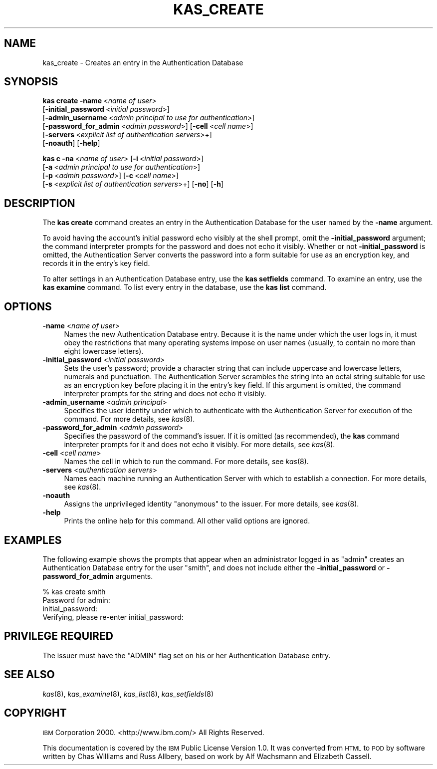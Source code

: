 .\" Automatically generated by Pod::Man 2.16 (Pod::Simple 3.05)
.\"
.\" Standard preamble:
.\" ========================================================================
.de Sh \" Subsection heading
.br
.if t .Sp
.ne 5
.PP
\fB\\$1\fR
.PP
..
.de Sp \" Vertical space (when we can't use .PP)
.if t .sp .5v
.if n .sp
..
.de Vb \" Begin verbatim text
.ft CW
.nf
.ne \\$1
..
.de Ve \" End verbatim text
.ft R
.fi
..
.\" Set up some character translations and predefined strings.  \*(-- will
.\" give an unbreakable dash, \*(PI will give pi, \*(L" will give a left
.\" double quote, and \*(R" will give a right double quote.  \*(C+ will
.\" give a nicer C++.  Capital omega is used to do unbreakable dashes and
.\" therefore won't be available.  \*(C` and \*(C' expand to `' in nroff,
.\" nothing in troff, for use with C<>.
.tr \(*W-
.ds C+ C\v'-.1v'\h'-1p'\s-2+\h'-1p'+\s0\v'.1v'\h'-1p'
.ie n \{\
.    ds -- \(*W-
.    ds PI pi
.    if (\n(.H=4u)&(1m=24u) .ds -- \(*W\h'-12u'\(*W\h'-12u'-\" diablo 10 pitch
.    if (\n(.H=4u)&(1m=20u) .ds -- \(*W\h'-12u'\(*W\h'-8u'-\"  diablo 12 pitch
.    ds L" ""
.    ds R" ""
.    ds C` ""
.    ds C' ""
'br\}
.el\{\
.    ds -- \|\(em\|
.    ds PI \(*p
.    ds L" ``
.    ds R" ''
'br\}
.\"
.\" Escape single quotes in literal strings from groff's Unicode transform.
.ie \n(.g .ds Aq \(aq
.el       .ds Aq '
.\"
.\" If the F register is turned on, we'll generate index entries on stderr for
.\" titles (.TH), headers (.SH), subsections (.Sh), items (.Ip), and index
.\" entries marked with X<> in POD.  Of course, you'll have to process the
.\" output yourself in some meaningful fashion.
.ie \nF \{\
.    de IX
.    tm Index:\\$1\t\\n%\t"\\$2"
..
.    nr % 0
.    rr F
.\}
.el \{\
.    de IX
..
.\}
.\"
.\" Accent mark definitions (@(#)ms.acc 1.5 88/02/08 SMI; from UCB 4.2).
.\" Fear.  Run.  Save yourself.  No user-serviceable parts.
.    \" fudge factors for nroff and troff
.if n \{\
.    ds #H 0
.    ds #V .8m
.    ds #F .3m
.    ds #[ \f1
.    ds #] \fP
.\}
.if t \{\
.    ds #H ((1u-(\\\\n(.fu%2u))*.13m)
.    ds #V .6m
.    ds #F 0
.    ds #[ \&
.    ds #] \&
.\}
.    \" simple accents for nroff and troff
.if n \{\
.    ds ' \&
.    ds ` \&
.    ds ^ \&
.    ds , \&
.    ds ~ ~
.    ds /
.\}
.if t \{\
.    ds ' \\k:\h'-(\\n(.wu*8/10-\*(#H)'\'\h"|\\n:u"
.    ds ` \\k:\h'-(\\n(.wu*8/10-\*(#H)'\`\h'|\\n:u'
.    ds ^ \\k:\h'-(\\n(.wu*10/11-\*(#H)'^\h'|\\n:u'
.    ds , \\k:\h'-(\\n(.wu*8/10)',\h'|\\n:u'
.    ds ~ \\k:\h'-(\\n(.wu-\*(#H-.1m)'~\h'|\\n:u'
.    ds / \\k:\h'-(\\n(.wu*8/10-\*(#H)'\z\(sl\h'|\\n:u'
.\}
.    \" troff and (daisy-wheel) nroff accents
.ds : \\k:\h'-(\\n(.wu*8/10-\*(#H+.1m+\*(#F)'\v'-\*(#V'\z.\h'.2m+\*(#F'.\h'|\\n:u'\v'\*(#V'
.ds 8 \h'\*(#H'\(*b\h'-\*(#H'
.ds o \\k:\h'-(\\n(.wu+\w'\(de'u-\*(#H)/2u'\v'-.3n'\*(#[\z\(de\v'.3n'\h'|\\n:u'\*(#]
.ds d- \h'\*(#H'\(pd\h'-\w'~'u'\v'-.25m'\f2\(hy\fP\v'.25m'\h'-\*(#H'
.ds D- D\\k:\h'-\w'D'u'\v'-.11m'\z\(hy\v'.11m'\h'|\\n:u'
.ds th \*(#[\v'.3m'\s+1I\s-1\v'-.3m'\h'-(\w'I'u*2/3)'\s-1o\s+1\*(#]
.ds Th \*(#[\s+2I\s-2\h'-\w'I'u*3/5'\v'-.3m'o\v'.3m'\*(#]
.ds ae a\h'-(\w'a'u*4/10)'e
.ds Ae A\h'-(\w'A'u*4/10)'E
.    \" corrections for vroff
.if v .ds ~ \\k:\h'-(\\n(.wu*9/10-\*(#H)'\s-2\u~\d\s+2\h'|\\n:u'
.if v .ds ^ \\k:\h'-(\\n(.wu*10/11-\*(#H)'\v'-.4m'^\v'.4m'\h'|\\n:u'
.    \" for low resolution devices (crt and lpr)
.if \n(.H>23 .if \n(.V>19 \
\{\
.    ds : e
.    ds 8 ss
.    ds o a
.    ds d- d\h'-1'\(ga
.    ds D- D\h'-1'\(hy
.    ds th \o'bp'
.    ds Th \o'LP'
.    ds ae ae
.    ds Ae AE
.\}
.rm #[ #] #H #V #F C
.\" ========================================================================
.\"
.IX Title "KAS_CREATE 8"
.TH KAS_CREATE 8 "2010-03-08" "OpenAFS" "AFS Command Reference"
.\" For nroff, turn off justification.  Always turn off hyphenation; it makes
.\" way too many mistakes in technical documents.
.if n .ad l
.nh
.SH "NAME"
kas_create \- Creates an entry in the Authentication Database
.SH "SYNOPSIS"
.IX Header "SYNOPSIS"
\&\fBkas create\fR \fB\-name\fR\ <\fIname\ of\ user\fR>
    [\fB\-initial_password\fR\ <\fIinitial\ password\fR>]
    [\fB\-admin_username\fR\ <\fIadmin\ principal\ to\ use\ for\ authentication\fR>]
    [\fB\-password_for_admin\fR\ <\fIadmin\ password\fR>] [\fB\-cell\fR\ <\fIcell\ name\fR>]
    [\fB\-servers\fR\ <\fIexplicit\ list\ of\ authentication\ servers\fR>+]
    [\fB\-noauth\fR] [\fB\-help\fR]
.PP
\&\fBkas c\fR \fB\-na\fR\ <\fIname\ of\ user\fR> [\fB\-i\fR\ <\fIinitial\ password\fR>]
    [\fB\-a\fR\ <\fIadmin\ principal\ to\ use\ for\ authentication\fR>]
    [\fB\-p\fR\ <\fIadmin\ password\fR>] [\fB\-c\fR\ <\fIcell\ name\fR>]
    [\fB\-s\fR\ <\fIexplicit\ list\ of\ authentication\ servers\fR>+] [\fB\-no\fR] [\fB\-h\fR]
.SH "DESCRIPTION"
.IX Header "DESCRIPTION"
The \fBkas create\fR command creates an entry in the Authentication Database
for the user named by the \fB\-name\fR argument.
.PP
To avoid having the account's initial password echo visibly at the shell
prompt, omit the \fB\-initial_password\fR argument; the command interpreter
prompts for the password and does not echo it visibly.  Whether or not
\&\fB\-initial_password\fR is omitted, the Authentication Server converts the
password into a form suitable for use as an encryption key, and records it
in the entry's key field.
.PP
To alter settings in an Authentication Database entry, use the \fBkas
setfields\fR command. To examine an entry, use the \fBkas examine\fR
command. To list every entry in the database, use the \fBkas list\fR command.
.SH "OPTIONS"
.IX Header "OPTIONS"
.IP "\fB\-name\fR <\fIname of user\fR>" 4
.IX Item "-name <name of user>"
Names the new Authentication Database entry. Because it is the name under
which the user logs in, it must obey the restrictions that many operating
systems impose on user names (usually, to contain no more than eight
lowercase letters).
.IP "\fB\-initial_password\fR <\fIinitial password\fR>" 4
.IX Item "-initial_password <initial password>"
Sets the user's password; provide a character string that can include
uppercase and lowercase letters, numerals and punctuation. The
Authentication Server scrambles the string into an octal string suitable
for use as an encryption key before placing it in the entry's key
field. If this argument is omitted, the command interpreter prompts for
the string and does not echo it visibly.
.IP "\fB\-admin_username\fR <\fIadmin principal\fR>" 4
.IX Item "-admin_username <admin principal>"
Specifies the user identity under which to authenticate with the
Authentication Server for execution of the command. For more details,
see \fIkas\fR\|(8).
.IP "\fB\-password_for_admin\fR <\fIadmin password\fR>" 4
.IX Item "-password_for_admin <admin password>"
Specifies the password of the command's issuer. If it is omitted (as
recommended), the \fBkas\fR command interpreter prompts for it and does not
echo it visibly. For more details, see \fIkas\fR\|(8).
.IP "\fB\-cell\fR <\fIcell name\fR>" 4
.IX Item "-cell <cell name>"
Names the cell in which to run the command. For more details, see
\&\fIkas\fR\|(8).
.IP "\fB\-servers\fR <\fIauthentication servers\fR>" 4
.IX Item "-servers <authentication servers>"
Names each machine running an Authentication Server with which to
establish a connection. For more details, see \fIkas\fR\|(8).
.IP "\fB\-noauth\fR" 4
.IX Item "-noauth"
Assigns the unprivileged identity \f(CW\*(C`anonymous\*(C'\fR to the issuer. For more
details, see \fIkas\fR\|(8).
.IP "\fB\-help\fR" 4
.IX Item "-help"
Prints the online help for this command. All other valid options are
ignored.
.SH "EXAMPLES"
.IX Header "EXAMPLES"
The following example shows the prompts that appear when an administrator
logged in as \f(CW\*(C`admin\*(C'\fR creates an Authentication Database entry for the
user \f(CW\*(C`smith\*(C'\fR, and does not include either the \fB\-initial_password\fR or
\&\fB\-password_for_admin\fR arguments.
.PP
.Vb 4
\&   % kas create smith
\&   Password for admin:
\&   initial_password:
\&   Verifying, please re\-enter initial_password:
.Ve
.SH "PRIVILEGE REQUIRED"
.IX Header "PRIVILEGE REQUIRED"
The issuer must have the \f(CW\*(C`ADMIN\*(C'\fR flag set on his or her Authentication
Database entry.
.SH "SEE ALSO"
.IX Header "SEE ALSO"
\&\fIkas\fR\|(8),
\&\fIkas_examine\fR\|(8),
\&\fIkas_list\fR\|(8),
\&\fIkas_setfields\fR\|(8)
.SH "COPYRIGHT"
.IX Header "COPYRIGHT"
\&\s-1IBM\s0 Corporation 2000. <http://www.ibm.com/> All Rights Reserved.
.PP
This documentation is covered by the \s-1IBM\s0 Public License Version 1.0.  It was
converted from \s-1HTML\s0 to \s-1POD\s0 by software written by Chas Williams and Russ
Allbery, based on work by Alf Wachsmann and Elizabeth Cassell.
